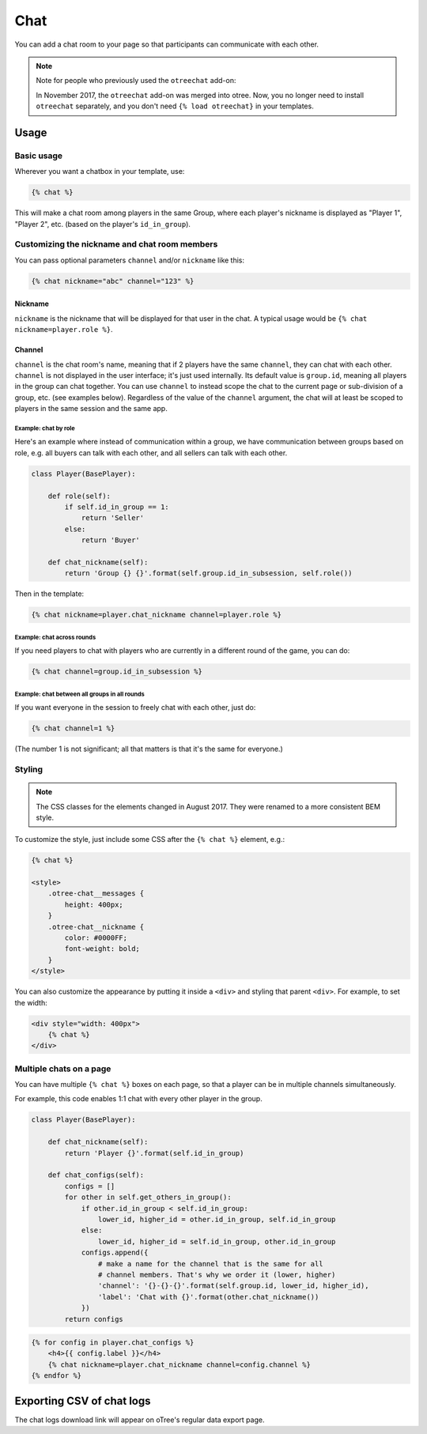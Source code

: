 .. _chat:

Chat
====

You can add a chat room to your page so that participants can communicate with each other.

.. note::

    Note for people who previously used the ``otreechat`` add-on:

    In November 2017, the ``otreechat`` add-on was merged into otree.
    Now, you no longer need to install ``otreechat`` separately,
    and you don't need ``{% load otreechat}`` in your templates.

Usage
-----

Basic usage
~~~~~~~~~~~

Wherever you want a chatbox in your template, use:

.. code-block:: html+django

    {% chat %}

This will make a chat room among players in the same Group,
where each player's nickname is displayed as
"Player 1", "Player 2", etc. (based on the player's ``id_in_group``).

Customizing the nickname and chat room members
~~~~~~~~~~~~~~~~~~~~~~~~~~~~~~~~~~~~~~~~~~~~~~

You can pass optional parameters ``channel`` and/or ``nickname`` like this:

.. code-block:: html+django

    {% chat nickname="abc" channel="123" %}

Nickname
''''''''

``nickname`` is the nickname that will be displayed for that user in the chat.
A typical usage would be ``{% chat nickname=player.role %}``.

Channel
'''''''

``channel`` is the chat room's name, meaning that if 2 players
have the same ``channel``, they can chat with each other.
``channel`` is not displayed in the user interface; it's just used internally.
Its default value is ``group.id``, meaning all players in the group can chat together.
You can use ``channel`` to instead scope the chat to the current page
or sub-division of a group, etc. (see examples below).
Regardless of the value of the ``channel`` argument,
the chat will at least be scoped to players in the same session and the same app.

Example: chat by role
`````````````````````

Here's an example where instead of communication within a group,
we have communication between groups based on role,
e.g. all buyers can talk with each other,
and all sellers can talk with each other.


.. code-block:: python

    class Player(BasePlayer):

        def role(self):
            if self.id_in_group == 1:
                return 'Seller'
            else:
                return 'Buyer'

        def chat_nickname(self):
            return 'Group {} {}'.format(self.group.id_in_subsession, self.role())

Then in the template:

.. code-block:: html+django

    {% chat nickname=player.chat_nickname channel=player.role %}

Example: chat across rounds
```````````````````````````

If you need players to chat with players who are currently in a different round
of the game, you can do:

.. code-block:: html+django

    {% chat channel=group.id_in_subsession %}

Example: chat between all groups in all rounds
``````````````````````````````````````````````

If you want everyone in the session to freely chat with each other, just do:

.. code-block:: html+django

    {% chat channel=1 %}

(The number 1 is not significant; all that matters is that it's the same for everyone.)

Styling
~~~~~~~

.. note::

    The CSS classes for the elements changed in August 2017.
    They were renamed to a more consistent BEM style.

To customize the style, just include some CSS after the ``{% chat %}`` element,
e.g.:

.. code-block:: html+django

    {% chat %}

    <style>
        .otree-chat__messages {
            height: 400px;
        }
        .otree-chat__nickname {
            color: #0000FF;
            font-weight: bold;
        }
    </style>

You can also customize the appearance by putting it inside a ``<div>``
and styling that parent ``<div>``. For example, to set the width:

.. code-block:: html+django

    <div style="width: 400px">
        {% chat %}
    </div>

Multiple chats on a page
~~~~~~~~~~~~~~~~~~~~~~~~

You can have multiple ``{% chat %}`` boxes on each page,
so that a player can be in multiple channels simultaneously.

For example, this code enables 1:1 chat with every other player in the group.

.. code-block:: python

    class Player(BasePlayer):

        def chat_nickname(self):
            return 'Player {}'.format(self.id_in_group)

        def chat_configs(self):
            configs = []
            for other in self.get_others_in_group():
                if other.id_in_group < self.id_in_group:
                    lower_id, higher_id = other.id_in_group, self.id_in_group
                else:
                    lower_id, higher_id = self.id_in_group, other.id_in_group
                configs.append({
                    # make a name for the channel that is the same for all
                    # channel members. That's why we order it (lower, higher)
                    'channel': '{}-{}-{}'.format(self.group.id, lower_id, higher_id),
                    'label': 'Chat with {}'.format(other.chat_nickname())
                })
            return configs

.. code-block:: html+django

    {% for config in player.chat_configs %}
        <h4>{{ config.label }}</h4>
        {% chat nickname=player.chat_nickname channel=config.channel %}
    {% endfor %}


Exporting CSV of chat logs
--------------------------

The chat logs download link will appear on oTree's regular data export page.
